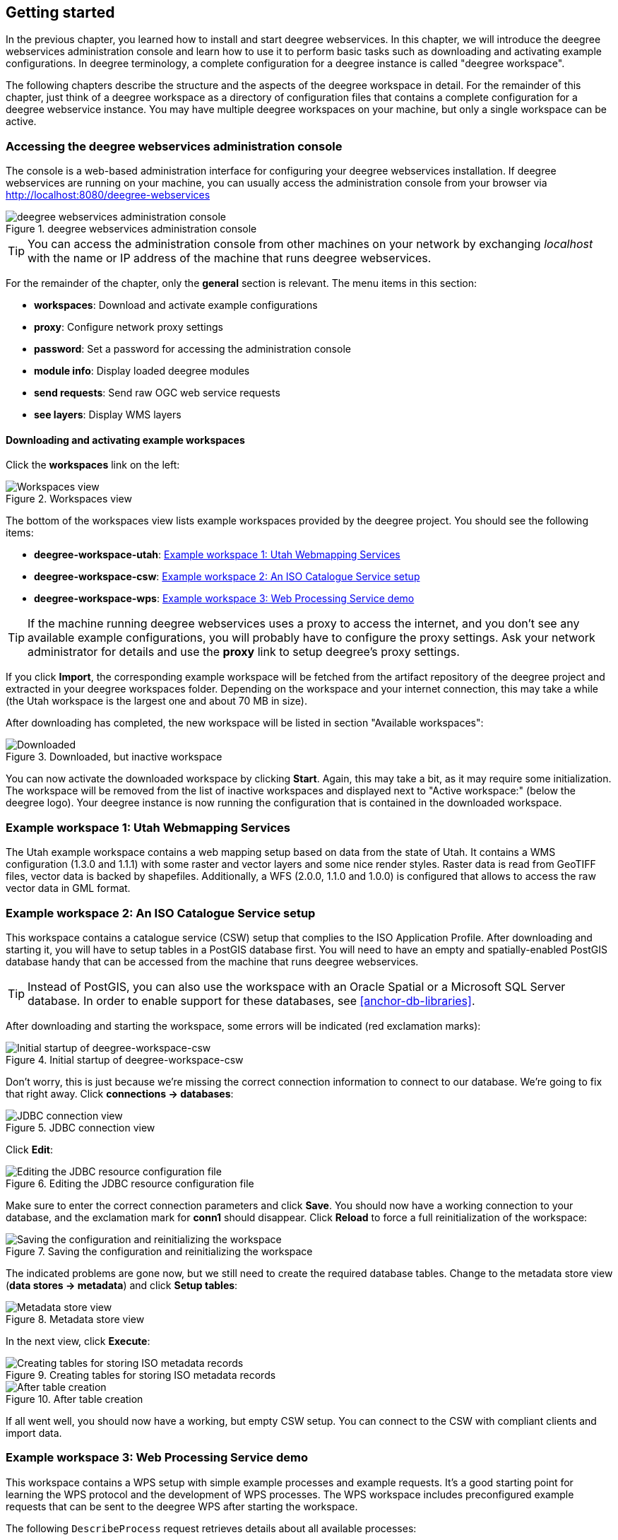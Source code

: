 [[anchor-lightly]]
== Getting started

In the previous chapter, you learned how to install and start deegree
webservices. In this chapter, we will introduce the deegree webservices
administration console and learn how to use it to perform basic tasks such as
downloading and activating example configurations. In deegree
terminology, a complete configuration for a deegree instance is called
"deegree workspace".

The following chapters describe the structure and the aspects of the
deegree workspace in detail. For the remainder of this chapter, just
think of a deegree workspace as a directory of configuration files that
contains a complete configuration for a deegree webservice instance. You
may have multiple deegree workspaces on your machine, but only a single
workspace can be active.

=== Accessing the deegree webservices administration console

The console is a web-based administration interface for
configuring your deegree webservices installation. If deegree
webservices are running on your machine, you can usually access the administration
console from your browser via http://localhost:8080/deegree-webservices

.deegree webservices administration console
image::console_start.png[deegree webservices administration console,scaledwidth=50.0%]

TIP: You can access the administration console from other machines on your network
by exchanging _localhost_ with the name or IP address of the machine
that runs deegree webservices.

For the remainder of the chapter, only the *general* section is
relevant. The menu items in this section:

* *workspaces*: Download and activate example configurations
* *proxy*: Configure network proxy settings
* *password*: Set a password for accessing the administration console
* *module info*: Display loaded deegree modules
* *send requests*: Send raw OGC web service requests
* *see layers*: Display WMS layers

[[anchor-downloading-workspaces]]
==== Downloading and activating example workspaces

Click the *workspaces* link on the left:

.Workspaces view
image::console_workspaces.png[Workspaces view,scaledwidth=50.0%]

The bottom of the workspaces view lists example workspaces provided by
the deegree project. You should see the following items:

* *deegree-workspace-utah*: <<anchor-workspace-utah>>
* *deegree-workspace-csw*: <<anchor-workspace-csw>>
* *deegree-workspace-wps*: <<anchor-workspace-wps>>

TIP: If the machine running deegree webservices uses a proxy to access the
internet, and you don't see any available example configurations, you
will probably have to configure the proxy settings. Ask your network
administrator for details and use the *proxy* link to setup deegree's
proxy settings.

If you click *Import*, the corresponding example workspace will be
fetched from the artifact repository of the deegree project and
extracted in your deegree workspaces folder. Depending on the workspace
and your internet connection, this may take a while (the Utah workspace
is the largest one and about 70 MB in size).

After downloading has completed, the new workspace will be listed in
section "Available workspaces":

.Downloaded, but inactive workspace
image::console_workspace_imported.png[Downloaded, but inactive workspace,scaledwidth=50.0%]

You can now activate the downloaded workspace by clicking *Start*.
Again, this may take a bit, as it may require some initialization. The
workspace will be removed from the list of inactive workspaces and
displayed next to "Active workspace:" (below the deegree logo). Your
deegree instance is now running the configuration that is contained in
the downloaded workspace.

[[anchor-workspace-utah]]
=== Example workspace 1: Utah Webmapping Services

The Utah example workspace contains a web mapping setup based on data
from the state of Utah. It contains a WMS configuration (1.3.0 and
1.1.1) with some raster and vector layers and some nice render styles.
Raster data is read from GeoTIFF files, vector data is backed by
shapefiles. Additionally, a WFS (2.0.0, 1.1.0 and 1.0.0) is configured
that allows to access the raw vector data in GML format.

////
After downloading and activating the "deegree-workspace-utah" workspace,
you can click on the *see layers* link, which opens a simple map client
that displays a base map (not rendered by deegree, but loaded from the
OpenStreetMap servers).

.Map client showing base map
image::console_workspace_utah1.png[Map client showing base map,scaledwidth=50.0%]

Click the *+* on the right to see a list of available layers. Tick the
ones you want to see. They will be rendered by your deegree webservices
instance.

.Selecting WMS layers to be displayed
image::console_workspace_utah2.png[Selecting WMS layers to be displayed,scaledwidth=50.0%]

TIP: The map client is based on https://openlayers.org/[OpenLayers]. Drag the
map by holding the mouse button and moving your mouse. Zoom using the
controls on the left or with the mouse wheel. Alternatively, you can
open a zoom rectangle by holding the SHIFT key and clicking the mouse
button in the map area.

.Exploring Utah layers
image::console_workspace_utah3.png[Exploring Utah layers,scaledwidth=50.0%]

In order to send requests against the WFS, you may use the *send
requests* link in the administration console (you may need to go back in your
browser first). A simple interface for sending XML requests will open
up. This interface is meant for accessing OGC web services on the
protocol level and contains some reasonable example requests.

.Sending example requests
image::console_workspace_utah4.png[Sending example requests,scaledwidth=50.0%]

Select one of the example requests from the third drop-down menu and
click *Send*. The server response will be displayed in the lower
section.

.Sending example requests
image::console_workspace_utah5.png[Sending example requests,scaledwidth=50.0%]

TIP: WFS request types and their format are specified in the
https://www.ogc.org/standard/wfs/[OGC Web Feature Service
specification].

TIP: Instead of using the built-in layer preview or the generic OGC client,
you may use any compliant OGC client for accessing the WMS and WFS.
Successfully tested desktop clients include QGIS (install WFS
plugin for accessing WFS), uDig and OpenJUMP. The
service address to enter in your client is:
http://localhost:8080/deegree-webservices/services.

.QGIS displaying a WMS layer from the Utah workspace
image::qgis_workspace_utah.png[QGIS displaying a WMS layer from the Utah workspace,scaledwidth=50.0%]
////

[[anchor-workspace-csw]]
=== Example workspace 2: An ISO Catalogue Service setup

This workspace contains a catalogue service (CSW) setup that complies to
the ISO Application Profile. After downloading and starting it, you will
have to setup tables in a PostGIS database first. You will need to have
an empty and spatially-enabled PostGIS database handy that can be
accessed from the machine that runs deegree webservices.

TIP: Instead of PostGIS, you can also use the workspace with an Oracle
Spatial or a Microsoft SQL Server database. In order to enable support
for these databases, see <<anchor-db-libraries>>.

After downloading and starting the workspace, some errors will be
indicated (red exclamation marks):

.Initial startup of deegree-workspace-csw
image::console_workspace_csw1.png[Initial startup of deegree-workspace-csw,scaledwidth=50.0%]

Don't worry, this is just because we're missing the correct connection
information to connect to our database. We're going to fix that right
away. Click *connections -> databases*:

.JDBC connection view
image::console_workspace_csw2.png[JDBC connection view,scaledwidth=50.0%]

Click *Edit*:

.Editing the JDBC resource configuration file
image::console_workspace_csw3.png[Editing the JDBC resource configuration file,scaledwidth=50.0%]

Make sure to enter the correct connection parameters and click *Save*.
You should now have a working connection to your database, and the
exclamation mark for *conn1* should disappear. Click *Reload* to force a
full reinitialization of the workspace:

.Saving the configuration and reinitializing the workspace
image::console_workspace_csw4.png[Saving the configuration and reinitializing the workspace,scaledwidth=50.0%]

The indicated problems are gone now, but we still need to create the
required database tables. Change to the metadata store view (*data
stores -> metadata*) and click *Setup tables*:

.Metadata store view
image::console_workspace_csw5.png[Metadata store view,scaledwidth=50.0%]

In the next view, click *Execute*:

.Creating tables for storing ISO metadata records
image::console_workspace_csw6.png[Creating tables for storing ISO metadata records,scaledwidth=50.0%]

.After table creation
image::console_workspace_csw7.png[After table creation,scaledwidth=50.0%]

If all went well, you should now have a working, but empty CSW setup.
You can connect to the CSW with compliant clients and import data.

////
or use the *send requests* link to send raw CSW requests to the service. The workspace
comes with some suitable example requests. Use the third drop-down menu
to select an example request. Entry *complex_insert.xml* can be used to
insert some ISO example records using a CSW transaction request:

.Choosing example requests
image::console_workspace_csw8.png[Choosing example requests,scaledwidth=50.0%]

Click *Send*. After successful insertion, some records have been
inserted into the CSW (respectively the database). You may want to
explore other example requests as well, e.g. for retrieving records:

.Other example CSW requests
image::console_workspace_csw9.png[Other example CSW requests,scaledwidth=50.0%]
////
[[anchor-workspace-wps]]
=== Example workspace 3: Web Processing Service demo

This workspace contains a WPS setup with simple example processes and
example requests. It's a good starting point for learning the WPS
protocol and the development of WPS processes. The WPS workspace includes preconfigured
example requests that can be sent to the deegree WPS after starting the workspace.

The following `DescribeProcess` request retrieves details about all available processes:

[source, bash]
----
curl -i -X GET \
 'http://localhost:8080/deegree-webservices/services/wps?service=WPS&version=1.0.0&request=DescribeProcess&Identifier=ALL'
----

Available WPS processes listed in the response of the request:
[width="100%",cols="26%,80%",options="header",]
|===
|Process Identifier |Description

|Touches |Determining whether two GML geometries touch or not.
|Distance |Calculating the distance between two GML geometries.
|Centroid |Process for finding the centroid of a GML geometry.
|Union |Calculates the union of two GML geometries.
|ConvexHull |Calculating the Convex Hull of a GML geometry.
|Buffer |Process for creating a buffer around a GML geometry.
|Equals |Determining whether two GML geometries are equal.
|Intersection |Determining the intersection points between two GML geometries.
|Difference |Calculating the geometric-difference of two GML geometries.
|Contains |Determining whether a GML geometry contain another.
|ParameterDemoProcess |Process for demonstrating the use of different types of input and output parameters.
|===

**Example usages:**

Here is an example `Execute` request using the `Buffer` example process:

[source, bash]
----
curl -i -X POST \
   -H "Content-Type:application/json" \
   -d \
'<?xml version="1.0" encoding="UTF-8"?>
<wps:Execute xmlns:wps="http://www.opengis.net/wps/1.0.0"
             xmlns:ows="http://www.opengis.net/ows/1.1"
             xmlns:xlink="http://www.w3.org/1999/xlink"
             xmlns:xsi="http://www.w3.org/2001/XMLSchema-instance"
             service="WPS" version="1.0.0"
             xsi:schemaLocation="http://www.opengis.net/wps/1.0.0 http://schemas.opengis.net/wps/1.0.0/wpsExecute_request.xsd">
    <ows:Identifier>Buffer</ows:Identifier>
    <wps:DataInputs>
        <wps:Input>
            <ows:Identifier>GMLInput</ows:Identifier>
            <wps:Data>
                <wps:ComplexData mimeType="text/xml" encoding="UTF-8">
                    <gml:Polygon xmlns:gml="http://www.opengis.net/gml">
                        <gml:exterior>
                            <gml:LinearRing>
                                <gml:posList>
                                    10.0 10.0 20.0 10.0 20.0 20.0 10.0 20.0 10.0 10.0
                                </gml:posList>
                            </gml:LinearRing>
                        </gml:exterior>
                    </gml:Polygon>
                </wps:ComplexData>
            </wps:Data>
        </wps:Input>
        <wps:Input>
            <ows:Identifier>BufferDistance</ows:Identifier>
            <wps:Data>
                <wps:LiteralData>5.0</wps:LiteralData>
            </wps:Data>
        </wps:Input>
    </wps:DataInputs>
    <wps:ResponseForm>
        <wps:RawDataOutput mimeType="text/xml">
            <ows:Identifier>BufferedGeometry</ows:Identifier>
        </wps:RawDataOutput>
    </wps:ResponseForm>
</wps:Execute>
' \
 'http://localhost:8080/deegree-webservices/services/wps?service=WPS&version=1.0.0&request=Execute&Identifier=Buffer'
----

The response is the resulting GML representation of the buffered geometry based on the provided input geometry and buffer distance.
The output will be returned as XML in the specified text/xml format, containing the buffered geometry in the GML format:
[source,xml]
----
<?xml version='1.0' encoding='UTF-8' ?>
<gml:Polygon xmlns:gml="http://www.opengis.net/gml" xmlns:xsi="http://www.w3.org/2001/XMLSchema-instance" xsi:schemaLocation="http://www.opengis.net/gml http://schemas.opengis.net/gml/3.1.1/base/geometryAggregates.xsd">
    <gml:exterior>
        <gml:LinearRing>
            <gml:posList>5.000000 10.000000 5.000000 20.000000 5.096074 20.975452 5.380602 21.913417 5.842652 22.777851 6.464466 23.535534 7.222149 24.157348 8.086583 24.619398 9.024548 24.903926 10.000000 25.000000 20.000000 25.000000 20.975452 24.903926 21.913417 24.619398 22.777851 24.157348 23.535534 23.535534 24.157348 22.777851 24.619398 21.913417 24.903926 20.975452 25.000000 20.000000 25.000000 10.000000 24.903926 9.024548 24.619398 8.086583 24.157348 7.222149 23.535534 6.464466 22.777851 5.842652 21.913417 5.380602 20.975452 5.096074 20.000000 5.000000 10.000000 5.000000 9.024548 5.096074 8.086583 5.380602 7.222149 5.842652 6.464466 6.464466 5.842652 7.222149 5.380602 8.086583 5.096074 9.024548 5.000000 10.000000</gml:posList>
        </gml:LinearRing>
    </gml:exterior>
</gml:Polygon>
----

Besides the geometry example processes, the `ParameterDemoProcess` example process
may be interesting to developers who want to learn development of WPS processes with deegree webservices.
The following `DescribeProcess` request retrieves details about this process:
[source, bash]
----
curl -i -X GET \
 'http://localhost:8080/deegree-webservices/services/wps?service=WPS&version=1.0.0&request=DescribeProcess&Identifier=ParameterDemoProcess'
----
Response (simplified):
[source,xml]
----
<?xml version='1.0' encoding='UTF-8' ?>
<wps:ProcessDescriptions xmlns:wps="http://www.opengis.net/wps/1.0.0" xmlns:ows="http://www.opengis.net/ows/1.1" xmlns:ogc="http://www.opengis.net/ogc" xmlns:xlink="http://www.w3.org/1999/xlink" xmlns:xsi="http://www.w3.org/2001/XMLSchema-instance" service="WPS" version="1.0.0" xml:lang="en" xsi:schemaLocation="http://www.opengis.net/wps/1.0.0 http://schemas.opengis.net/wps/1.0.0/wpsDescribeProcess_response.xsd">
    <ProcessDescription wps:processVersion="1.0.0">
        <ows:Identifier>ParameterDemoProcess</ows:Identifier>
        <DataInputs>
            <Input><ows:Identifier>LiteralInput</ows:Identifier></Input>
            <Input><ows:Identifier>BBOXInput</ows:Identifier></Input>
            <Input><ows:Identifier>XMLInput</ows:Identifier></Input>
            <Input><ows:Identifier>BinaryInput</ows:Identifier></Input>
        </DataInputs>
        <ProcessOutputs>
            <Output><ows:Identifier>LiteralOutput</ows:Identifier></Output>
            <Output><ows:Identifier>BBOXOutput</ows:Identifier></Output>
            <Output><ows:Identifier>XMLOutput</ows:Identifier></Output>
            <Output><ows:Identifier>BinaryOutput</ows:Identifier></Output>
        </ProcessOutputs>
    </ProcessDescription>
</wps:ProcessDescriptions>

----

The process `ParameterDemoProcess` has four input parameters (literal, bounding box, xml and
binary) that are simply piped to four corresponding output parameters.
There's practically no process logic, but the included example requests
demonstrate many of the possibilities of the WPS protocol:

* Input parameter passing variants (inline vs. by reference)
* Output parameter handling (inline vs. by reference)
* Response variants (ResponseDocument vs. RawData)
* Storing of response documents
* Asynchronous execution

TIP: WPS request types and their format are specified in the
https://www.ogc.org/standard/wps/[OGC Web Processing Service
specification].

TIP: In order to add your own processes, see <<anchor-configuration-wps>> and
<<anchor-configuration-processproviders>>.
